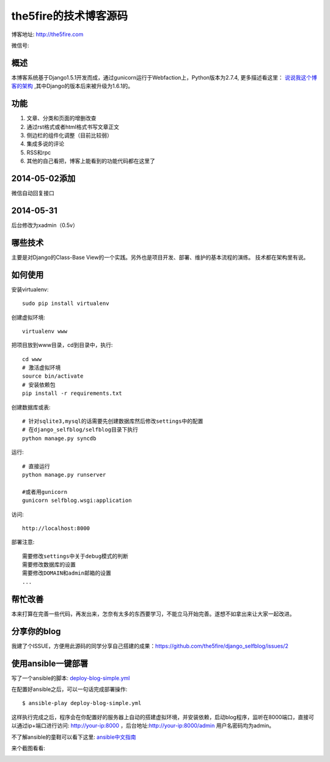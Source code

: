 =======================
the5fire的技术博客源码
=======================

博客地址: http://the5fire.com

微信号:

.. image:: http://the5fireblog.b0.upaiyun.com/staticfile/getqrcode.jpeg

概述
-------------------------------
本博客系统基于Django1.5.1开发而成，通过gunicorn运行于Webfaction上，Python版本为2.7.4, 更多描述看这里：
`说说我这个博客的架构 <http://www.the5fire.com/blog-architecture.html>`_ ,其中Django的版本后来被升级为1.6.1的。

功能
-----------------------------
1. 文章、分类和页面的增删改查
2. 通过rst格式或者html格式书写文章正文
3. 侧边栏的组件化调整（目前比较弱）
4. 集成多说的评论
5. RSS和rpc
6. 其他的自己看把，博客上能看到的功能代码都在这里了

2014-05-02添加
--------------------------------
微信自动回复接口


2014-05-31
-------------------------------
后台修改为xadmin（0.5v）


哪些技术
------------------------------
主要是对Django的Class-Base View的一个实践。另外也是项目开发、部署、维护的基本流程的演练。
技术都在架构里有说。


如何使用
-----------------------------
安装virtualenv::

    sudo pip install virtualenv

创建虚拟环境::

    virtualenv www

把项目放到www目录，cd到目录中，执行::

    cd www
    # 激活虚拟环境
    source bin/activate
    # 安装依赖包
    pip install -r requirements.txt

创建数据库或表::

    # 针对sqlite3,mysql的话需要先创建数据库然后修改settings中的配置
    # 在django_selfblog/selfblog目录下执行
    python manage.py syncdb


运行::

    # 直接运行
    python manage.py runserver

    #或者用gunicorn
    gunicorn selfblog.wsgi:application

访问::

    http://localhost:8000

部署注意::

    需要修改settings中关于debug模式的判断
    需要修改数据库的设置
    需要修改DOMAIN和admin邮箱的设置
    ...


帮忙改善
-----------------------
本来打算在完善一些代码，再发出来，怎奈有太多的东西要学习，不能立马开始完善。遂想不如拿出来让大家一起改进。


分享你的blog
----------------------
我建了个ISSUE，方便用此源码的同学分享自己搭建的成果：https://github.com/the5fire/django_selfblog/issues/2

使用ansible一键部署
---------------------------
写了一个ansible的脚本: `deploy-blog-simple.yml <deploy-blog-simple.yml>`_

在配置好ansible之后，可以一句话完成部署操作::

    $ ansible-play deploy-blog-simple.yml

这样执行完成之后，程序会在你配置好的服务器上自动的搭建虚拟环境，并安装依赖，启动blog程序，监听在8000端口，直接可以通过ip+端口进行访问: http://your-ip:8000 ，后台地址:http://your-ip:8000/admin 用户名密码均为admin。

不了解ansible的童鞋可以看下这里: `ansible中文指南 <http://www.the5fire.com/ansible-guide-cn.html>`_

来个截图看看:

.. image:: img/quick-glance.png
